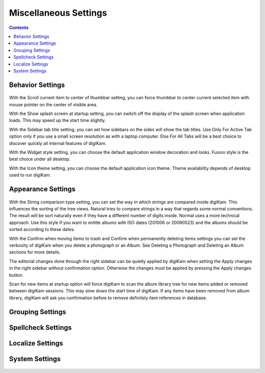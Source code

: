 .. meta::
   :description: digiKam Miscellaneous Settings
   :keywords: digiKam, documentation, user manual, photo management, open source, free, learn, easy

.. metadata-placeholder

   :authors: - Gilles Caulier <caulier dot gilles at gmail dot com>

   :license: Creative Commons License SA 4.0

.. _miscs_settings:

Miscellaneous Settings
======================

.. contents::

Behavior Settings
-----------------

.. figure:: images/setup_miscs_behavior.png

With the Scroll current item to center of thumbbar setting, you can force thumbbar to center current selected item with mouse pointer on the center of visible area.

With the Show splash screen at startup setting, you can switch off the display of the splash screen when application loads. This may speed up the start time slightly.

With the Sidebar tab title setting, you can set how sidebars on the sides will show the tab titles. Use Only For Active Tab option only if you use a small screen resolution as with a laptop computer. Else For All Tabs will be a best choice to discover quickly all internal features of digiKam.

With the Widget style setting, you can choose the default application window decoration and looks. Fusion style is the best choice under all desktop.

With the Icon theme setting, you can choose the default application icon theme. Theme availability depends of desktop used to run digiKam.

Appearance Settings
-------------------

.. figure:: images/setup_miscs_appearance.png

With the String comparison type setting, you can set the way in which strings are compared inside digiKam. This influences the sorting of the tree views. Natural tries to compare strings in a way that regards some normal conventions. The result will be sort naturally even if they have a different number of digits inside. Normal uses a more technical approach. Use this style if you want to entitle albums with ISO dates (201006 or 20090523) and the albums should be sorted according to these dates.

With the Confirm when moving items to trash and Confirm when permanently deleting items settings you can set the verbosity of digiKam when you delete a photograph or an Album. See Deleting a Photograph and Deleting an Album sections for more details.

The editorial changes done through the right sidebar can be quietly applied by digiKam when setting the Apply changes in the right sidebar without confirmation option. Otherwise the changes must be applied by pressing the Apply changes button.

Scan for new items at startup option will force digiKam to scan the album library tree for new items added or removed between digiKam sessions. This may slow down the start time of digiKam. If any items have been removed from album library, digiKam will ask you confirmation before to remove definitely item references in database.

Grouping Settings
-----------------

.. figure:: images/setup_miscs_grouping.png

Spellcheck Settings
-------------------

.. figure:: images/setup_miscs_spellcheck.png

Localize Settings
-----------------

.. figure:: images/setup_miscs_localize.png

System Settings
---------------

.. figure:: images/setup_miscs_system.png
